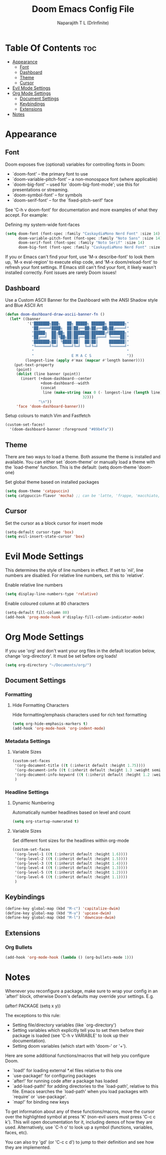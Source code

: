 #+title: Doom Emacs Config File
#+author: Naparajith T L (DrInfinite)
#+description: My Personal Doom Emacs Config
#+property: header-args :tangle config.el
#+options: toc:3

* Table Of Contents :toc:
- [[#appearance][Appearance]]
  - [[#font][Font]]
  - [[#dashboard][Dashboard]]
  - [[#theme][Theme]]
  - [[#cursor][Cursor]]
- [[#evil-mode-settings][Evil Mode Settings]]
- [[#org-mode-settings][Org Mode Settings]]
  - [[#document-settings][Document Settings]]
  - [[#keybindings][Keybindings]]
  - [[#extensions][Extensions]]
- [[#notes][Notes]]

* Appearance
** Font
Doom exposes five (optional) variables for controlling fonts in Doom:

- `doom-font' -- the primary font to use
- `doom-variable-pitch-font' -- a non-monospace font (where applicable)
- `doom-big-font' -- used for `doom-big-font-mode'; use this for
  presentations or streaming.
- `doom-symbol-font' -- for symbols
- `doom-serif-font' -- for the `fixed-pitch-serif' face

See 'C-h v doom-font' for documentation and more examples of what they accept.
For example:

Defining my system-wide font-faces

#+begin_src emacs-lisp
(setq doom-font (font-spec :family "CaskaydiaMono Nerd Font" :size 14)
      doom-variable-pitch-font (font-spec :family "Noto Sans" :size 14)
      doom-serif-font (font-spec :family "Noto Serif" :size 14)
      doom-big-font (font-spec :family "CaskaydiaMono Nerd Font" :size 24))
#+end_src

If you or Emacs can't find your font, use 'M-x describe-font' to look them up,
`M-x eval-region' to execute elisp code, and 'M-x doom/reload-font' to refresh
your font settings. If Emacs still can't find your font, it likely wasn't
installed correctly. Font issues are rarely Doom issues!

** Dashboard
Use a Custom ASCII Banner for the Dashboard with the ANSI Shadow style and Blue
ASCII Art

#+begin_src emacs-lisp
(defun doom-dashboard-draw-ascii-banner-fn ()
  (let* ((banner
          '("███████╗███╗   ██╗ █████╗ ██████╗ ███████╗"
            "██╔════╝████╗  ██║██╔══██╗██╔══██╗██╔════╝"
            "█████╗  ██╔██╗ ██║███████║██████╔╝███████╗"
            "██╔══╝  ██║╚██╗██║██╔══██║██╔═══╝ ╚════██║"
            "███████╗██║ ╚████║██║  ██║██║     ███████║"
            "╚══════╝╚═╝  ╚═══╝╚═╝  ╚═╝╚═╝     ╚══════╝"
            "                                          "
            "                 E M A C S                "))
         (longest-line (apply #'max (mapcar #'length banner))))
    (put-text-property
     (point)
     (dolist (line banner (point))
       (insert (+doom-dashboard--center
                +doom-dashboard--width
                (concat
                 line (make-string (max 0 (- longest-line (length line)))
                                   32)))
               "\n"))
     'face 'doom-dashboard-banner)))
#+end_src

#+RESULTS:
: doom-dashboard-draw-ascii-banner-fn

Setup colours to match Vim and Fastfetch

#+begin_src emacs-lisp
(custom-set-faces!
  '(doom-dashboard-banner :foreground "#89b4fa"))
#+end_src

** Theme
There are two ways to load a theme. Both assume the theme is installed and
available. You can either set `doom-theme' or manually load a theme with the
`load-theme' function. This is the default: (setq doom-theme 'doom-one)

Set global theme based on installed packages

#+begin_src emacs-lisp
(setq doom-theme 'catppuccin)
(setq catppuccin-flavor 'mocha) ;; can be 'latte, 'frappe, 'macchiato, or 'mocha
#+end_src

** Cursor
Set the cursor as a block cursor for insert mode

#+begin_src emacs-lisp
(setq-default cursor-type 'box)
(setq evil-insert-state-cursor 'box)
#+end_src

* Evil Mode Settings
This determines the style of line numbers in effect. If set to `nil', line
numbers are disabled. For relative line numbers, set this to `relative'.

Enable relative line numbers

#+begin_src emacs-lisp
(setq display-line-numbers-type 'relative)
#+end_src

Enable coloured column at 80 characters

#+begin_src emacs-lisp
(setq-default fill-column 80)
(add-hook 'prog-mode-hook #'display-fill-column-indicator-mode)
#+end_src

* Org Mode Settings
If you use 'org' and don't want your org files in the default location below,
change 'org-directory'. It must be set before org loads!

#+begin_src emacs-lisp
(setq org-directory "~/Documents/org/")
#+end_src

** Document Settings

*** Formatting

**** Hide Formatting Characters

Hide formatting/emphasis characters used for rich text formatting

#+begin_src emacs-lisp
(setq org-hide-emphasis-markers t)
(add-hook 'org-mode-hook 'org-indent-mode)
#+end_src

*** Metadata Settings

**** Variable Sizes

#+begin_src emacs-lisp
(custom-set-faces
 '(org-document-title ((t (:inherit default :height 1.75))))
 '(org-document-info ((t (:inherit default :height 1.3 :weight semibold))))
 '(org-document-info-keyword ((t (:inherit default :height 1.2 :weight medium))))
 )
#+end_src

*** Headline Settings

**** Dynamic Numbering

Automatically number headlines based on level and count

#+begin_src emacs-lisp
(setq org-startup-numerated t)
#+end_src

**** Variable Sizes

Set different font sizes for the headlines within org-mode

#+begin_src emacs-lisp
(custom-set-faces
 '(org-level-1 ((t (:inherit default :height 1.6))))
 '(org-level-2 ((t (:inherit default :height 1.5))))
 '(org-level-3 ((t (:inherit default :height 1.4))))
 '(org-level-4 ((t (:inherit default :height 1.3))))
 '(org-level-5 ((t (:inherit default :height 1.2))))
 '(org-level-6 ((t (:inherit default :height 1.1))))
 )
#+end_src

** Keybindings

#+begin_src emacs-lisp
(define-key global-map (kbd "M-c") 'capitalize-dwim)
(define-key global-map (kbd "M-u") 'upcase-dwim)
(define-key global-map (kbd "M-l") 'downcase-dwim)
#+end_src

** Extensions

*** Org Bullets

#+begin_src emacs-lisp
(add-hook 'org-mode-hook (lambda () (org-bullets-mode 1)))
#+end_src

* Notes
Whenever you reconfigure a package, make sure to wrap your config in an `after!'
block, otherwise Doom's defaults may override your settings. E.g.

  (after! PACKAGE
    (setq x y))

The exceptions to this rule:

  - Setting file/directory variables (like `org-directory')
  - Setting variables which explicitly tell you to set them before their package
    is loaded (see 'C-h v VARIABLE' to look up their documentation).
  - Setting doom variables (which start with 'doom-' or '+').

Here are some additional functions/macros that will help you configure Doom.

- `load!' for loading external *.el files relative to this one
- `use-package!' for configuring packages
- `after!' for running code after a package has loaded
- `add-load-path!' for adding directories to the `load-path', relative to this
  file. Emacs searches the `load-path' when you load packages with `require' or
  `use-package'.
- `map!' for binding new keys

To get information about any of these functions/macros, move the cursor over the
highlighted symbol at press 'K' (non-evil users must press 'C-c c k'). This will
open documentation for it, including demos of how they are used. Alternatively,
use `C-h o' to look up a symbol (functions, variables, faces, etc).

You can also try 'gd' (or 'C-c c d') to jump to their definition and see how
they are implemented.
